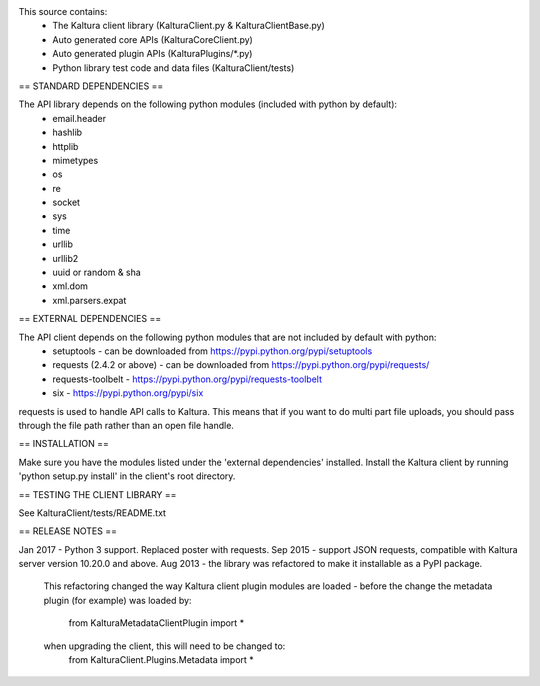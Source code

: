 This source contains:
 - The Kaltura client library (KalturaClient.py & KalturaClientBase.py)
 - Auto generated core APIs (KalturaCoreClient.py)
 - Auto generated plugin APIs (KalturaPlugins/*.py)
 - Python library test code and data files (KalturaClient/tests)

== STANDARD DEPENDENCIES ==

The API library depends on the following python modules (included with python by default):
 - email.header
 - hashlib
 - httplib
 - mimetypes
 - os
 - re
 - socket
 - sys
 - time
 - urllib
 - urllib2
 - uuid or random & sha
 - xml.dom
 - xml.parsers.expat

== EXTERNAL DEPENDENCIES ==

The API client depends on the following python modules that are not included by default with python:
 - setuptools - can be downloaded from https://pypi.python.org/pypi/setuptools
 - requests (2.4.2 or above) - can be downloaded from https://pypi.python.org/pypi/requests/
 - requests-toolbelt - https://pypi.python.org/pypi/requests-toolbelt
 - six - https://pypi.python.org/pypi/six

requests is used to handle API calls to Kaltura. This means that if you want
to do multi part file uploads, you should pass through the file path rather
than an open file handle.

== INSTALLATION ==

Make sure you have the modules listed under the 'external dependencies' installed.
Install the Kaltura client by running 'python setup.py install' in the client's root directory.

== TESTING THE CLIENT LIBRARY ==

See KalturaClient/tests/README.txt

== RELEASE NOTES ==

Jan 2017 - Python 3 support. Replaced poster with requests.
Sep 2015 - support JSON requests, compatible with Kaltura server version 10.20.0 and above. 
Aug 2013 - the library was refactored to make it installable as a PyPI package.
	This refactoring changed the way Kaltura client plugin modules are loaded -
	before the change the metadata plugin (for example) was loaded by:
		from KalturaMetadataClientPlugin import *
	when upgrading the client, this will need to be changed to:
		from KalturaClient.Plugins.Metadata import *



